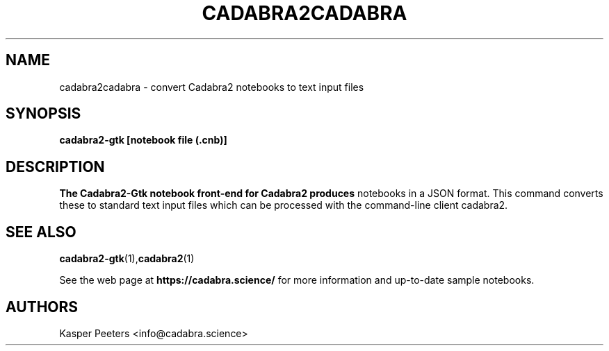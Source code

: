 .TH CADABRA2CADABRA 1 "Jan 22, 2019" "" ""
.\"
.\" Man page written by Kasper Peeters <info@cadabra.science>
.\"
.\"	This program is free software; you can redistribute it and/or modify
.\"	it under the terms of the GNU General Public License as published by
.\"	the Free Software Foundation; either version 3 of the License, or
.\"	(at your option) any later version.
.\"
.\"	This program is distributed in the hope that it will be useful,
.\"	but WITHOUT ANY WARRANTY; without even the implied warranty of
.\"	MERCHANTABILITY or FITNESS FOR A PARTICULAR PURPOSE.  See the
.\"	GNU General Public License for more details.
.\"
.\"	You should have received a copy of the GNU General Public License
.\"	along with this program; if not, write to the Free Software
.\"	Foundation, Inc., 675 Mass Ave, Cambridge, MA 02139, USA.
.\"
.\"
.SH NAME
cadabra2cadabra \- convert Cadabra2 notebooks to text input files
.SH SYNOPSIS
.BR "cadabra2-gtk [notebook file (.cnb)]"
.SH DESCRIPTION
.B The Cadabra2-Gtk notebook front\-end for Cadabra2 produces
notebooks in a JSON format. This command converts these to standard
text input files which can be processed with the command-line client
cadabra2.

.SH SEE ALSO
.BR cadabra2-gtk (1), cadabra2 (1)

See the web page at
.BR "https://cadabra.science/"
for more information and up\-to\-date sample notebooks.
.SH AUTHORS
Kasper Peeters <info@cadabra.science>

